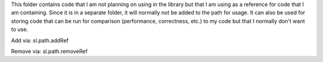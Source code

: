 This folder contains code that I am not planning on using in the library but that I am using as a reference for code that I am containing. Since it is in a separate folder, it will normally not be added to the path for usage. It can also be used for storing code that can be run for comparison (performance, correctness, etc.) to my code but that I normally don't want to use.

Add via:
sl.path.addRef

Remove via:
sl.path.removeRef